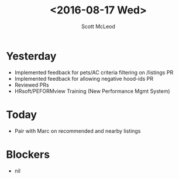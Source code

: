#+AUTHOR: Scott McLeod
#+TITLE: <2016-08-17 Wed>
#+OPTIONS: toc:nil
* Yesterday
- Implemented feedback for pets/AC criteria filtering on /listings PR
- Implemented feedback for allowing negative hood-ids PR
- Reviewed PRs
- HRsoft/PEFORMview Training (New Performance Mgmt System)
* Today
- Pair with Marc on recommended and nearby listings
* Blockers
- nil
